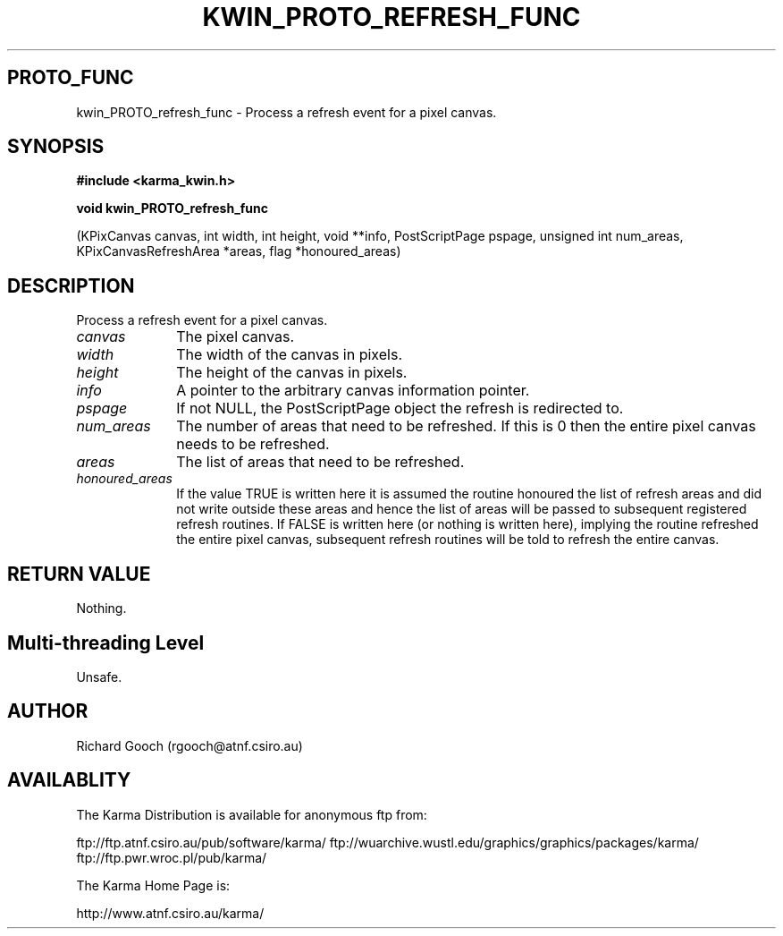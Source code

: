 .TH KWIN_PROTO_REFRESH_FUNC 3 "13 Nov 2005" "Karma Distribution"
.SH PROTO_FUNC
kwin_PROTO_refresh_func \- Process a refresh event for a pixel canvas.
.SH SYNOPSIS
.B #include <karma_kwin.h>
.sp
.B void kwin_PROTO_refresh_func
.sp
(KPixCanvas canvas, int width, int height,
void **info, PostScriptPage pspage,
unsigned int num_areas,
KPixCanvasRefreshArea *areas,
flag *honoured_areas)
.SH DESCRIPTION
Process a refresh event for a pixel canvas.
.IP \fIcanvas\fP 1i
The pixel canvas.
.IP \fIwidth\fP 1i
The width of the canvas in pixels.
.IP \fIheight\fP 1i
The height of the canvas in pixels.
.IP \fIinfo\fP 1i
A pointer to the arbitrary canvas information pointer.
.IP \fIpspage\fP 1i
If not NULL, the PostScriptPage object the refresh is
redirected to.
.IP \fInum_areas\fP 1i
The number of areas that need to be refreshed. If this is
0 then the entire pixel canvas needs to be refreshed.
.IP \fIareas\fP 1i
The list of areas that need to be refreshed.
.IP \fIhonoured_areas\fP 1i
If the value TRUE is written here it is assumed the
routine honoured the list of refresh areas and did not write outside
these areas and hence the list of areas will be passed to subsequent
registered refresh routines. If FALSE is written here (or nothing is
written here), implying the routine refreshed the entire pixel canvas,
subsequent refresh routines will be told to refresh the entire canvas.
.SH RETURN VALUE
Nothing.
.SH Multi-threading Level
Unsafe.
.SH AUTHOR
Richard Gooch (rgooch@atnf.csiro.au)
.SH AVAILABLITY
The Karma Distribution is available for anonymous ftp from:

ftp://ftp.atnf.csiro.au/pub/software/karma/
ftp://wuarchive.wustl.edu/graphics/graphics/packages/karma/
ftp://ftp.pwr.wroc.pl/pub/karma/

The Karma Home Page is:

http://www.atnf.csiro.au/karma/

